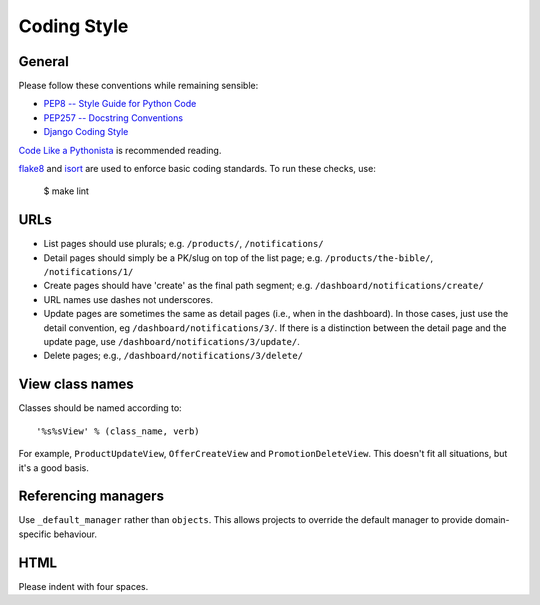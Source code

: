 ============
Coding Style
============

General
-------

Please follow these conventions while remaining sensible:

* `PEP8 -- Style Guide for Python Code <http://www.python.org/dev/peps/pep-0008/>`_
* `PEP257 -- Docstring Conventions <http://www.python.org/dev/peps/pep-0257/>`_
* `Django Coding Style <http://docs.djangoproject.com/en/stable/internals/contributing/writing-code/coding-style/>`_

`Code Like a Pythonista`_ is recommended reading.

flake8_ and isort_ are used to enforce basic coding standards. To run these
checks, use:

    $ make lint

.. _Code Like a Pythonista: http://python.net/~goodger/projects/pycon/2007/idiomatic/handout.html
.. _flake8: http://flake8.pycqa.org/en/latest/
.. _isort: http://timothycrosley.github.io/isort/

URLs
----

* List pages should use plurals; e.g. ``/products/``, ``/notifications/``

* Detail pages should simply be a PK/slug on top of the list page; e.g.
  ``/products/the-bible/``, ``/notifications/1/``

* Create pages should have 'create' as the final path segment; e.g.
  ``/dashboard/notifications/create/``

* URL names use dashes not underscores.

* Update pages are sometimes the same as detail pages (i.e., when in the
  dashboard).  In those cases, just use the detail convention, eg
  ``/dashboard/notifications/3/``.  If there is a distinction between the detail
  page and the update page, use ``/dashboard/notifications/3/update/``.

* Delete pages; e.g., ``/dashboard/notifications/3/delete/``

View class names
----------------

Classes should be named according to::

    '%s%sView' % (class_name, verb)

For example, ``ProductUpdateView``, ``OfferCreateView`` and
``PromotionDeleteView``.  This doesn't fit all situations, but it's a good basis.

Referencing managers
--------------------

Use ``_default_manager`` rather than ``objects``.  This allows projects to
override the default manager to provide domain-specific behaviour.

HTML
----

Please indent with four spaces.
